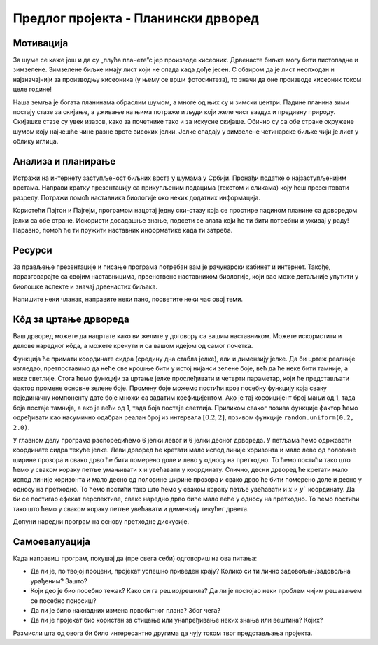 Предлог пројекта - Планински дрворед
====================================

Мотивација
----------

.. questionnote::
    Да ли у месту где ти станујеш има доста дрвећа?  Да ли волиш да проводиш време у шуми или парку и уживаш
    окружен/окружена зеленилом? Јеси ли некада посадиo/посадила дрво?

За шуме се каже још и да су „плућа планете“с јер производе кисеоник. Дрвенасте биљке могу бити листопадне и 
зимзелене. Зимзелене биљке имају лист који не опада када дође јесен. С обзиром да
је лист неопходан и најзначајнији за производњу кисеоника (у њему  се врши фотосинтеза), то значи да оне производе кисеоник током целе године!

Наша земља је богата планинама обраслим шумом, а многе од њих су и зимски центри. Падине планина зими постају стазе за 
скијање, а уживање на њима потраже и људи који желе чист ваздух и предивну природу. Скијашке стазе су увек изазов, како
за почетнике
тако и за искусне скијаше. Обично су са обе стране окружене шумом коју најчешће чине разне врсте високих јелки. Јелке
спадају у зимзелене четинарске биљке чији је лист у облику иглица.

.. image:: ../_images/ski_staza.jpg
    :width: 780px
    :align: center

.. questionnote::
    Да ли си некада покушао/покушала да скијаш? Ако ниси, да ли би волео/волела да пробаш?


Анализа и планирање
-------------------

Истражи на интернету заступљеност биљних врста у шумама у Србији. Пронађи податке о најзаступљенијим врстама.
Направи кратку презентацију са прикупљеним подацима (текстом и 
сликама) коју ћеш презентовати разреду. Потражи помоћ наставника биологије око неких додатних информација.

Користећи Пајтон и Пајгејм, програмом нацртај једну ски-стазу која се простире падином планине са дрворедом 
јелки са обе стране. Искористи досадашње знање, подсети се алата који
ће ти бити потребни и уживај у раду! Наравно, помоћ ће ти пружити наставник информатике када ти затреба.

Ресурси
-------

За прављење презентације и писање програма потребан вам је рачунарски кабинет и интернет.
Такође, поразговарајте са својим наставницима, првенствено наставником биологије,
који вас може детаљније упутити у биолошке аспекте и значај дрвенастих биљака. 

Напишите неки чланак, направите неки пано, посветите неки час овој теми. 

Кôд за цртање дрвореда
-----------------------

Ваш дрворед можете да нацртате како ви желите у договору са вашим наставником. 
Можете искористити и делове наредног
кôда, а можете кренути и са вашом идејом од самог почетка.

.. questionnote::

   Поред скијашке стазе постављена су два реда јелки. Напиши програм
   који исцртава ову скијашку стазу.

.. suggestionnote::
    Најбоље би било да прво напишемо функцију која, када јој се задају параметри, црта једну јелку.
    Овакав приступ решавању омогућиће нам да вишеструким позивом ове функције
    једноставно нацртамо цео дрворед!
 
Функција ће примати координате сидра (средину дна стабла
јелке), али и димензију јелке. Да би цртеж реалније изгледао,
претпоставимо да неће све крошње бити у истој нијанси зелене боје,
већ да ће неке бити тамније, а неке светлије. Стога ћемо функцији за
цртање јелке прослеђивати и четврти параметар, који ће представљати
фактор промене основне зелене боје. Промену боје можемо постићи кроз
посебну функцију која сваку појединачну компоненту дате боје множи са
задатим коефицијентом. Ако је тај коефицијент број мањи од 1, тада боја
постаје тамнија, а ако је већи од 1, тада боја постаје
светлија. Приликом сваког позива функције фактор ћемо одређивати као
насумично одабран реалан број из интервала :math:`[0.2, 2]`, позивом
функције ``random.uniform(0.2, 2.0)``.

У главном делу програма распоредићемо 6 јелки левог и 6 јелки десног
дрвореда. У петљама ћемо одржавати координате сидра текуће јелке. Леви
дрворед ће кретати мало испод линије хоризонта и мало лево од
половине ширине прозора и свако дрво ће бити померено доле и лево у
односу на претходно. То ћемо постићи тако што ћемо у сваком кораку
петље умањивати x и увећавати y координату. Слично, десни дрворед ће
кретати мало испод линије хоризонта и мало десно од половине ширине
прозора и свако дрво ће бити померено доле и десно у односу на
претходно. То ћемо постићи тако што ћемо у сваком кораку петље
увећавати и :math:`x` и :math:`y`` координату. Да би се постигао ефекат перспективе,
свако наредно дрво биће мало веће у односу на претходно. То ћемо
постићи тако што ћемо у сваком кораку петље увећавати и димензију
текућег дрвета.

Допуни наредни програм на основу претходне дискусије.

.. activecode:: suma2
   :playtask:
   :nocodelens:
   :modaloutput: 
   :enablecopy:
   :includexsrc: _includes/suma2.py

   def promeni_nijansu(boja, faktor):
       (r, g, b) = boja
       return (round(r*faktor), round(g*faktor), ???)
    
   def jelka(x, y, dim, faktor_promene_boje):
       # boje koje cemo koristiti
       CRNA  = (0, 0, 0)
       ZELENA = (0, 100, 36)
       BRAON = (97, 26, 9)
       nijansa_zelene = promeni_nijansu(ZELENA, faktor_promene_boje)
       
       j = dim / 300
       pg.draw.rect(prozor, BRAON, (x-20*j, y-50*j, 40*j, 50*j))
       # krošnja - trougao A
       Alevo = (x-100*j, y-50*j)
       Adesno = (x+100*j, y-50*j)
       Agore = (x, y-150*j)
       pg.draw.polygon(prozor, nijansa_zelene, [Alevo, Adesno, Agore])
       # krošnja - trougao B
       Blevo = (x-75*j, y-100*j)
       Bdesno = (x+75*j, y-100*j)
       Bgore = (x, y-200*j)
       pg.draw.polygon(prozor, nijansa_zelene, [Blevo, Bdesno, Bgore])
       # krošnja - trougao C
       ???
    
   # bojimo pozadinu u belo
   prozor.fill(pg.Color("white"))
   horizont_y = visina * 0.55         # visina linije horizonta
   # crtamo nebo i sunce
   pg.draw.rect(prozor, pg.Color("skyblue"), (0, 0, sirina, horizont_y))
   pg.draw.circle(prozor, pg.Color("yellow"), (150, 150), 65)
    
   broj_stabala = 6
    
   # crtatmo levi drvored
   x, y, dim = sirina / 2 - 0.1 * sirina, horizont_y + 0.1 * visina,  150
   for i in range(broj_stabala):
       jelka(x, y, dim, random.uniform(0.2, 2.0))
       x -= 0.075 * sirina
       y += 0.05 * visina
       dim += 20
    
   # crtamo desni drvored
   ???

Самоевалуација
--------------

Када направиш програм, покушај да (пре свега себи) одговориш на ова питања:

- Да ли је, по твојој процени, пројекат успешно приведен крају? Колико си ти лично задовољан/задовољна урађеним? Зашто?
- Који део је био посебно тежак? Како си га решио/решила? Да ли је постојао неки проблем чијим решавањем се посебно поносиш?
- Да ли је било накнадних измена првобитног плана? Због чега?
- Да ли је пројекат био користан за стицање или унапређивање неких знања или вештина? Којих?

Размисли шта од овога би било интересантно другима да чују током твог представљања пројекта. 